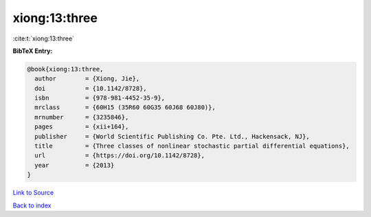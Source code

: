 xiong:13:three
==============

:cite:t:`xiong:13:three`

**BibTeX Entry:**

.. code-block:: bibtex

   @book{xiong:13:three,
     author        = {Xiong, Jie},
     doi           = {10.1142/8728},
     isbn          = {978-981-4452-35-9},
     mrclass       = {60H15 (35R60 60G35 60J68 60J80)},
     mrnumber      = {3235846},
     pages         = {xii+164},
     publisher     = {World Scientific Publishing Co. Pte. Ltd., Hackensack, NJ},
     title         = {Three classes of nonlinear stochastic partial differential equations},
     url           = {https://doi.org/10.1142/8728},
     year          = {2013}
   }

`Link to Source <https://doi.org/10.1142/8728},>`_


`Back to index <../By-Cite-Keys.html>`_

